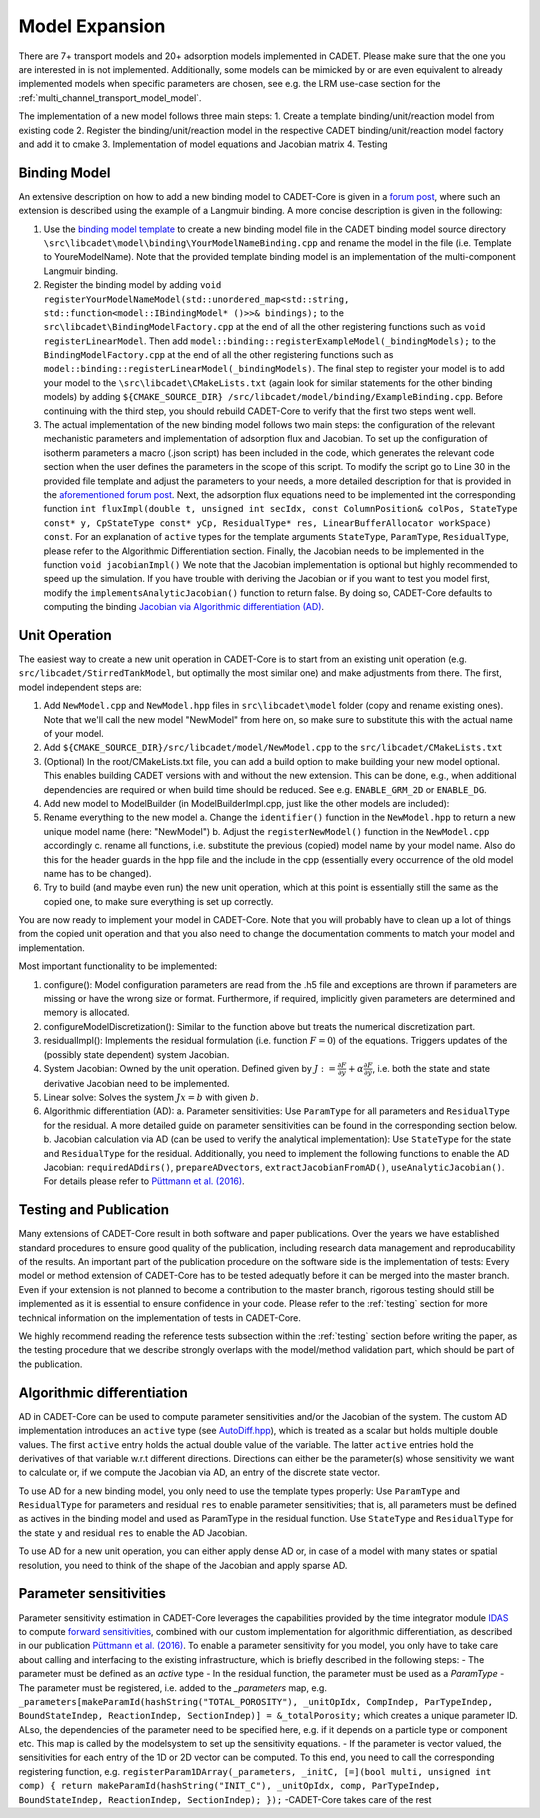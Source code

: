 .. _model_expansion:

Model Expansion
===============

There are 7+ transport models and 20+ adsorption models implemented in CADET.
Please make sure that the one you are interested in is not implemented.
Additionally, some models can be mimicked by or are even equivalent to already implemented models when specific parameters are chosen, see e.g. the LRM use-case section for the :ref:`multi_channel_transport_model_model`.

The implementation of a new model follows three main steps:
1. Create a template binding/unit/reaction model from existing code
2. Register the binding/unit/reaction model in the respective CADET binding/unit/reaction model factory and add it to cmake
3. Implementation of model equations and Jacobian matrix
4. Testing

Binding Model
^^^^^^^^^^^^^

An extensive description on how to add a new binding model to CADET-Core is given in a `forum post <https://forum.cadet-web.de/t/registration-implementation-and-testing-of-new-binding-model-in-cadet/533>`_, where such an extension is described using the example of a Langmuir binding.
A more concise description is given in the following:

1.
   Use the `binding model template <https://github.com/cadet/CADET-Core/tree/master/doc/developer_guide/TemplateBinding.cpp>`_ to create a new binding model file in the CADET binding model source directory ``\src\libcadet\model\binding\YourModelNameBinding.cpp`` and rename the model in the file (i.e. Template to YoureModelName).
   Note that the provided template binding model is an implementation of the multi-component Langmuir binding.
2.
   Register the binding model by adding ``void registerYourModelNameModel(std::unordered_map<std::string, std::function<model::IBindingModel* ()>>& bindings);`` to the ``src\libcadet\BindingModelFactory.cpp`` at the end of all the other registering functions such as ``void registerLinearModel``.
   Then add ``model::binding::registerExampleModel(_bindingModels);`` to the ``BindingModelFactory.cpp`` at the end of all the other registering functions such as ``model::binding::registerLinearModel(_bindingModels)``.
   The final step to register your model is to add your model to the ``\src\libcadet\CMakeLists.txt`` (again look for similar statements for the other binding models) by adding ``${CMAKE_SOURCE_DIR} /src/libcadet/model/binding/ExampleBinding.cpp``.
   Before continuing with the third step, you should rebuild CADET-Core to verify that the first two steps went well.
3.
   The actual implementation of the new binding model follows two main steps: the configuration of the relevant mechanistic parameters and implementation of adsorption flux and Jacobian.
   To set up the configuration of isotherm parameters a macro (.json script) has been included in the code, which generates the relevant code section when the user defines the parameters in the scope of this script.
   To modify the script go to Line 30 in the provided file template and adjust the parameters to your needs, a more detailed description for that is provided in the `aforementioned forum post <https://forum.cadet-web.de/t/registration-implementation-and-testing-of-new-binding-model-in-cadet/533>`_.
   Next, the adsorption flux equations need to be implemented int the corresponding function ``int fluxImpl(double t, unsigned int secIdx, const ColumnPosition& colPos, StateType const* y, CpStateType const* yCp, ResidualType* res, LinearBufferAllocator workSpace) const``.
   For an explanation of ``active`` types for the template arguments ``StateType``, ``ParamType``, ``ResidualType``, please refer to the Algorithmic Differentiation section.
   Finally, the Jacobian needs to be implemented in the function ``void jacobianImpl()`` We note that the Jacobian implementation is optional but highly recommended to speed up the simulation.
   If you have trouble with deriving the Jacobian or if you want to test you model first, modify the ``implementsAnalyticJacobian()`` function to return false.
   By doing so, CADET-Core defaults to computing the binding `Jacobian via Algorithmic differentiation (AD) <https://doi.org/10.1016/j.ces.2015.08.050>`_.

Unit Operation
^^^^^^^^^^^^^^

The easiest way to create a new unit operation in CADET-Core is to start from an existing unit operation (e.g. ``src/libcadet/StirredTankModel``, but optimally the most similar one) and make adjustments from there.
The first, model independent steps are:

1. Add ``NewModel.cpp`` and ``NewModel.hpp`` files in ``src\libcadet\model`` folder (copy and rename existing ones). Note that we'll call the new model "NewModel" from here on, so make sure to substitute this with the actual name of your model.
2. Add ``${CMAKE_SOURCE_DIR}/src/libcadet/model/NewModel.cpp`` to the ``src/libcadet/CMakeLists.txt``
3. (Optional) In the root/CMakeLists.txt file, you can add a build option to make building your new model optional. This enables building CADET versions with and without the new extension. This can be done, e.g., when additional dependencies are required or when build time should be reduced. See e.g. ``ENABLE_GRM_2D`` or ``ENABLE_DG``.
4. Add new model to ModelBuilder (in ModelBuilderImpl.cpp, just like the other models are included):
5. Rename everything to the new model
   a. Change the ``identifier()`` function in the ``NewModel.hpp`` to return a new unique model name (here: "NewModel")
   b. Adjust the ``registerNewModel()`` function in the ``NewModel.cpp`` accordingly
   c. rename all functions, i.e. substitute the previous (copied) model name by your model name. Also do this for the header guards in the hpp file and the include in the cpp (essentially every occurrence of the old model name has to be changed).
6. Try to build (and maybe even run) the new unit operation, which at this point is essentially still the same as the copied one, to make sure everything is set up correctly.

You are now ready to implement your model in CADET-Core.
Note that you will probably have to clean up a lot of things from the copied unit operation and that you also need to change the documentation comments to match your model and implementation.

Most important functionality to be implemented:

1. configure(): Model configuration parameters are read from the .h5 file and exceptions are thrown if parameters are missing or have the wrong size or format. Furthermore, if required, implicitly given parameters are determined and memory is allocated.
2. configureModelDiscretization(): Similar to the function above but treats the numerical discretization part.
3. residualImpl(): Implements the residual formulation (i.e. function :math:`F = 0`) of the equations. Triggers updates of the (possibly state dependent) system Jacobian.
4. System Jacobian: Owned by the unit operation. Defined given by :math:`J := \frac{\partial F}{\partial y} + \alpha \frac{\partial F}{\partial \dot{y}}`, i.e. both the state and state derivative Jacobian need to be implemented.
5. Linear solve: Solves the system :math:`J x = b` with given :math:`b`.
6. Algorithmic differentiation (AD):
   a. Parameter sensitivities: Use ``ParamType`` for all parameters and ``ResidualType`` for the residual. A more detailed guide on parameter sensitivities can be found in the corresponding section below.
   b. Jacobian calculation via AD (can be used to verify the analytical implementation): Use ``StateType`` for the state and ``ResidualType`` for the residual. Additionally, you need to implement the following functions to enable the AD Jacobian: ``requiredADdirs()``, ``prepareADvectors``, ``extractJacobianFromAD()``, ``useAnalyticJacobian()``. For details please refer to `Püttmann et al. (2016) <https://doi.org/10.1016/j.ces.2015.08.050>`_.

Testing and Publication
^^^^^^^^^^^^^^^^^^^^^^^
Many extensions of CADET-Core result in both software and paper publications.
Over the years we have established standard procedures to ensure good quality of the publication, including research data management and reproducability of the results.
An important part of the publication procedure on the software side is the implementation of tests:
Every model or method extension of CADET-Core has to be tested adequatly before it can be merged into the master branch.
Even if your extension is not planned to become a contribution to the master branch, rigorous testing should still be implemented as it is essential to ensure confidence in your code.
Please refer to the :ref:`testing` section for more technical information on the implementation of tests in CADET-Core.

We highly recommend reading the reference tests subsection within the :ref:`testing` section before writing the paper, as the testing procedure that we describe strongly overlaps with the model/method validation part, which should be part of the publication.

Algorithmic differentiation
^^^^^^^^^^^^^^^^^^^^^^^^^^^

AD in CADET-Core can be used to compute parameter sensitivities and/or the Jacobian of the system.
The custom AD implementation introduces an ``active`` type (see `AutoDiff.hpp <https://github.com/cadet/CADET-Core/blob/master/src/libcadet/AutoDiff.hpp>`_), which is treated as a scalar but holds multiple double values.
The first ``active`` entry holds the actual double value of the variable.
The latter ``active`` entries hold the derivatives of that variable w.r.t different directions.
Directions can either be the parameter(s) whose sensitivity we want to calculate or, if we compute the Jacobian via AD, an entry of the discrete state vector.

To use AD for a new binding model, you only need to use the template types properly:
Use ``ParamType`` and ``ResidualType`` for parameters and residual ``res`` to enable parameter sensitivities; that is, all parameters must be defined as actives in the binding model and used as ParamType in the residual function.
Use ``StateType`` and ``ResidualType`` for the state ``y`` and residual ``res`` to enable the AD Jacobian.

To use AD for a new unit operation, you can either apply dense AD or, in case of a model with many states or spatial resolution, you need to think of the shape of the Jacobian and apply sparse AD.

Parameter sensitivities
^^^^^^^^^^^^^^^^^^^^^^^

Parameter sensitivity estimation in CADET-Core leverages the capabilities provided by the time integrator module `IDAS <https://sundials.readthedocs.io/en/latest/idas/index.html>`_ to compute `forward sensitivities <https://sundials.readthedocs.io/en/latest/idas/Mathematics_link.html#forward-sensitivity-analysis>`_, combined with our custom implementation for algorithmic differentiation, as described in our publication `Püttmann et al. (2016) <https://doi.org/10.1016/j.ces.2015.08.050>`_.
To enable a parameter sensitivity for you model, you only have to take care about calling and interfacing to the existing infrastructure, which is briefly described in the following steps:
- The parameter must be defined as an `active` type
- In the residual function, the parameter must be used as a `ParamType`
- The parameter must be registered, i.e. added to the `_parameters` map, e.g. ``_parameters[makeParamId(hashString("TOTAL_POROSITY"), _unitOpIdx, CompIndep, ParTypeIndep, BoundStateIndep, ReactionIndep, SectionIndep)] = &_totalPorosity;`` which creates a unique parameter ID. ALso, the dependencies of the parameter need to be specified here, e.g. if it depends on a particle type or component etc. This map is called by the modelsystem to set up the sensitivity equations.
- If the parameter is vector valued, the sensitivities for each entry of the 1D or 2D vector can be computed. To this end, you need to call the corresponding registering function, e.g. ``registerParam1DArray(_parameters, _initC, [=](bool multi, unsigned int comp) { return makeParamId(hashString("INIT_C"), _unitOpIdx, comp, ParTypeIndep, BoundStateIndep, ReactionIndep, SectionIndep); });``
-CADET-Core takes care of the rest
